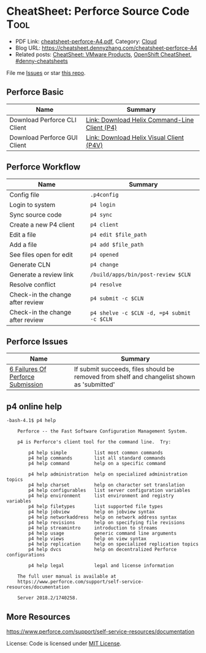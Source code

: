 * CheatSheet: Perforce Source Code                                    :Tool:
:PROPERTIES:
:type:     tool
:export_file_name: cheatsheet-perforce-A4.pdf
:END:

- PDF Link: [[https://github.com/dennyzhang/cheatsheet.dennyzhang.com/blob/master/cheatsheet-perforce-A4/cheatsheet-perforce-A4.pdf][cheatsheet-perforce-A4.pdf]], Category: [[https://cheatsheet.dennyzhang.com/category/cloud/][Cloud]]
- Blog URL: https://cheatsheet.dennyzhang.com/cheatsheet-perforce-A4
- Related posts: [[https://cheatsheet.dennyzhang.com/cheatsheet-vmware-A4][CheatSheet: VMware Products]], [[https://cheatsheet.dennyzhang.com/cheatsheet-openshift-A4][OpenShift CheatSheet]], [[https://github.com/topics/denny-cheatsheets][#denny-cheatsheets]]

File me [[https://github.com/dennyzhang/cheatsheet.dennyzhang.com/issues][Issues]] or star [[https://github.com/dennyzhang/cheatsheet.dennyzhang.com][this repo]].
** Perforce Basic
| Name                         | Summary                                       |
|------------------------------+-----------------------------------------------|
| Download Perforce CLI Client | [[https://www.perforce.com/downloads/helix-command-line-client-p4][Link: Download Helix Command-Line Client (P4)]] |
| Download Perforce GUI Client | [[https://www.perforce.com/downloads/helix-visual-client-p4v][Link: Download Helix Visual Client (P4V)]]      |
** Perforce Workflow
| Name                             | Summary                                    |
|----------------------------------+--------------------------------------------|
| Config file                      | =.p4config=                                |
| Login to system                  | =p4 login=                                 |
| Sync source code                 | =p4 sync=                                  |
| Create a new P4 client           | =p4 client=                                |
| Edit a file                      | =p4 edit $file_path=                       |
| Add a file                       | =p4 add $file_path=                        |
| See files open for edit          | =p4 opened=                                |
| Generate CLN                     | =p4 change=                                |
| Generate a review link           | =/build/apps/bin/post-review $CLN=         |
| Resolve conflict                 | =p4 resolve=                               |
| Check-in the change after review | =p4 submit -c $CLN=                        |
| Check-in the change after review | =p4 shelve -c $CLN -d, =p4 submit -c $CLN= |
** Perforce Issues
| Name                              | Summary                                                                                    |
|-----------------------------------+--------------------------------------------------------------------------------------------|
| [[https://community.perforce.com/s/article/3649][6 Failures Of Perforce Submission]] | If submit succeeds, files should be removed from shelf and changelist shown as 'submitted' |
** p4 online help
#+BEGIN_EXAMPLE
-bash-4.1$ p4 help

    Perforce -- the Fast Software Configuration Management System.

    p4 is Perforce's client tool for the command line.  Try:

        p4 help simple          list most common commands
        p4 help commands        list all standard commands
        p4 help command         help on a specific command

        p4 help administration  help on specialized administration topics
        p4 help charset         help on character set translation
        p4 help configurables   list server configuration variables
        p4 help environment     list environment and registry variables
        p4 help filetypes       list supported file types
        p4 help jobview         help on jobview syntax
        p4 help networkaddress  help on network address syntax
        p4 help revisions       help on specifying file revisions
        p4 help streamintro     introduction to streams
        p4 help usage           generic command line arguments
        p4 help views           help on view syntax
        p4 help replication     help on specialized replication topics
        p4 help dvcs            help on decentralized Perforce configurations

        p4 help legal           legal and license information

    The full user manual is available at
    https://www.perforce.com/support/self-service-resources/documentation

    Server 2018.2/1740258.
#+END_EXAMPLE
** More Resources
https://www.perforce.com/support/self-service-resources/documentation

License: Code is licensed under [[https://www.dennyzhang.com/wp-content/mit_license.txt][MIT License]].
* org-mode configuration                                           :noexport:
#+STARTUP: overview customtime noalign logdone showall
#+DESCRIPTION:
#+KEYWORDS:
#+LATEX_HEADER: \usepackage[margin=0.6in]{geometry}
#+LaTeX_CLASS_OPTIONS: [8pt]
#+LATEX_HEADER: \usepackage[english]{babel}
#+LATEX_HEADER: \usepackage{lastpage}
#+LATEX_HEADER: \usepackage{fancyhdr}
#+LATEX_HEADER: \pagestyle{fancy}
#+LATEX_HEADER: \fancyhf{}
#+LATEX_HEADER: \rhead{Updated: \today}
#+LATEX_HEADER: \rfoot{\thepage\ of \pageref{LastPage}}
#+LATEX_HEADER: \lfoot{\href{https://github.com/dennyzhang/cheatsheet.dennyzhang.com/tree/master/cheatsheet-perforce-A4}{GitHub: https://github.com/dennyzhang/cheatsheet.dennyzhang.com/tree/master/cheatsheet-perforce-A4}}
#+LATEX_HEADER: \lhead{\href{https://cheatsheet.dennyzhang.com/cheatsheet-slack-A4}{Blog URL: https://cheatsheet.dennyzhang.com/cheatsheet-perforce-A4}}
#+AUTHOR: Denny Zhang
#+EMAIL:  denny@dennyzhang.com
#+TAGS: noexport(n)
#+PRIORITIES: A D C
#+OPTIONS:   H:3 num:t toc:nil \n:nil @:t ::t |:t ^:t -:t f:t *:t <:t
#+OPTIONS:   TeX:t LaTeX:nil skip:nil d:nil todo:t pri:nil tags:not-in-toc
#+EXPORT_EXCLUDE_TAGS: exclude noexport
#+SEQ_TODO: TODO HALF ASSIGN | DONE BYPASS DELEGATE CANCELED DEFERRED
#+LINK_UP:
#+LINK_HOME:
* TODO p4 fail to submit: shelved files                            :noexport:
#+BEGIN_EXAMPLE
-bash-4.1$ p4 submit -c 7330508
Submitting change 7330508.
Change 7330508 has shelved files --  cannot submit.
#+END_EXAMPLE
* TODO p4 fail to submit: Out of date files must be resolved or reverted :noexport:
#+BEGIN_EXAMPLE
-bash-4.1$ p4 submit -c 7330508
Submitting change 7330508.
//depot/bora/main/vpx/wcp/support/test-wcp - must resolve before submitting
//depot/bora/main/vpx/wcp/support/test-wcp - must resolve #92,#93
Out of date files must be resolved or reverted.
Submit failed -- fix problems above then use 'p4 submit -c 7330508'.
#+END_EXAMPLE

#+BEGIN_EXAMPLE
-bash-4.1$ p4 shelve -c 7330508 -d
Shelved change 7330508 deleted.
-bash-4.1$ p4 submit -c 7330508
Submitting change 7330508.
Locking 1 files ...
edit //depot/bora/main/vpx/wcp/support/test-wcp#94
Change 7330508 renamed change 7332988 and submitted.
#+END_EXAMPLE
* Local notes                                                      :noexport:
| Name     | Summary                                                     |
|----------+-------------------------------------------------------------|
| Perforce | [[https://wiki.eng.vmware.com/Perforce][wiki: SCM/Perforce]], [[https://confluence.eng.vmware.com/display/NSBU/Perforce+Setup][Confluence: Perforce Setup]]              |
| Perforce | [[https://confluence.eng.vmware.com/display/WCP/Build+and+Run+Unit+Tests+for+WCP+Service+on+DBC#BuildandRunUnitTestsforWCPServiceonDBC-Compile][Confluence: Build and Run Unit Tests for WCP Service on DBC]] |
